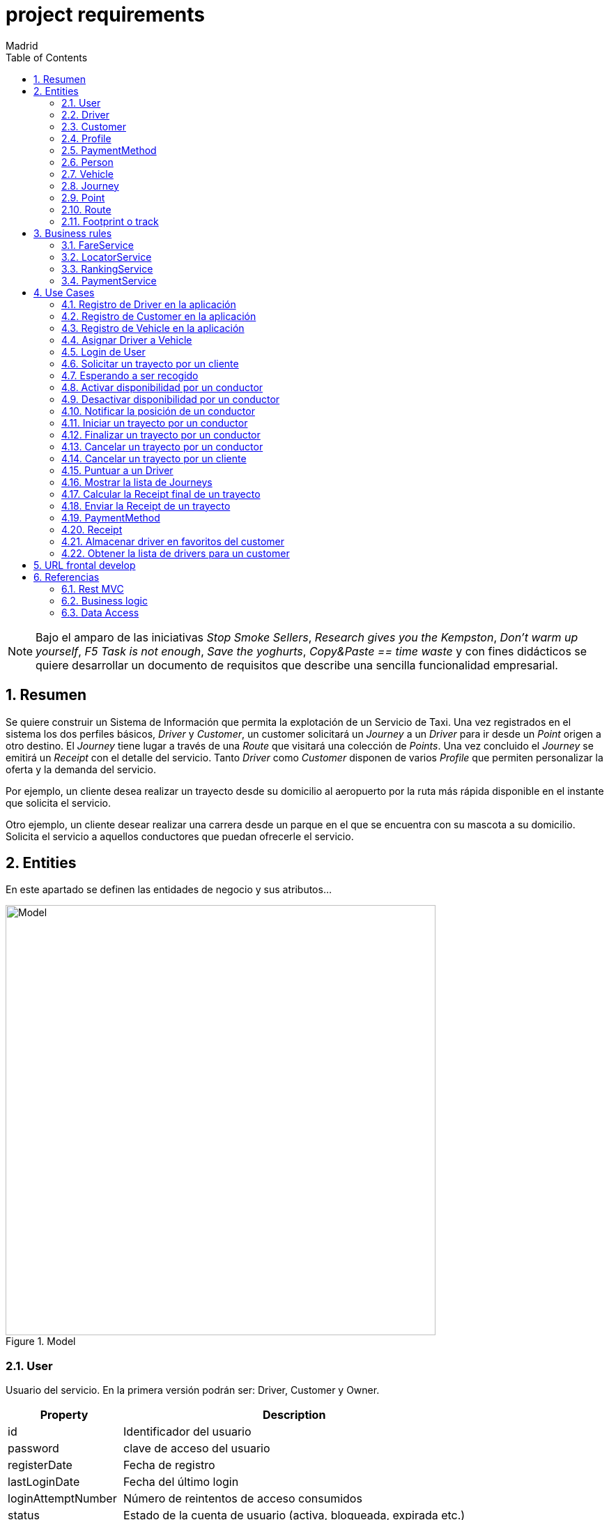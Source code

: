 = project requirements
Madrid
:icons: font
:toc: left
:sectnums:
:source-highlighter: coderay
:experimental:

NOTE: Bajo el amparo de las iniciativas _Stop Smoke Sellers_, _Research gives you the Kempston_, _Don't warm up yourself_, _F5 Task is not enough_, _Save the yoghurts_, _Copy&Paste == time waste_ y con fines didácticos se quiere desarrollar un documento de requisitos que describe una sencilla funcionalidad empresarial.

== Resumen
Se quiere construir un Sistema de Información que permita la explotación de un Servicio de Taxi. Una vez registrados en el sistema los dos perfiles básicos, _Driver_ y _Customer_, un customer solicitará un _Journey_ a un _Driver_ para ir desde un _Point_ origen a otro destino. El _Journey_ tiene lugar a través de una _Route_ que visitará una colección de _Points_. Una vez concluido el _Journey_ se emitirá un _Receipt_ con el detalle del servicio. Tanto _Driver_ como _Customer_ disponen de varios _Profile_ que permiten personalizar la oferta y la demanda del servicio.

Por ejemplo, un cliente desea realizar un trayecto desde su domicilio al aeropuerto por la ruta más rápida disponible en el instante que solicita el servicio.

Otro ejemplo, un cliente desear realizar una carrera desde un parque en el que se encuentra con su mascota a su domicilio. Solicita el servicio a aquellos conductores que puedan ofrecerle el servicio.

== Entities
En este apartado se definen las entidades de negocio y sus atributos...

.Model
image::model-JDL.png[Model,width=617,scaledwidth=100%]

=== User
Usuario del servicio. En la primera versión podrán ser: Driver, Customer y Owner.

[cols="1,3"options="header"]
|===
|Property
|Description

|id
|Identificador del usuario

|password
|clave de acceso del usuario

|registerDate
|Fecha de registro

|lastLoginDate
|Fecha del último login

|loginAttemptNumber
|Número de reintentos de acceso consumidos

|status
|Estado de la cuenta de usuario (activa, bloqueada, expirada etc.)

|===

[cols="1,3"options="header"]
|===
|Relationship
|Description

|person
|es una persona

|*profile*
|*tiene 1 perfil (TODO)*

|*payment method*
|*tiene N métodos de pago (TODO)*
|===

=== Driver
Conductor de un vehículo que transporta a un cliente desde un lugar a otro.

[cols="1,3"options="header"]
|===
|Property
|Description

|available
|disponibilidad del conductor

|driver license
|Permiso de conducción del reino de España

|expirationDate
|Fecha de caducidad del permiso

|===

[cols="1,3"options="header"]
|===
|Relationship
|Description

|user
|es un usuario

|vehicle
|conduce 1 coche
|===

=== Customer
Persona que contrata un trayecto de taxi. El cliente que contrata el trayecto puede ser distinto a la persona transportada.

[cols="1,3"options="header"]
|===
|Property
|Description
|===

[cols="1,3"options="header"]
|===
|Relationship
|Description

|user
|es un usuario
|===

=== Profile
[red]#TODO:# Serviría por ejemplo para filtrar la colección de vehículos que se muestran a un cliente cuando solicita un trayecto.

=== PaymentMethod
[red]#TODO:# Serviría para indicar los metodos de pago disponibles.

=== Person
Persona Física que representa a un usuario del sistema.

[cols="1,3"options="header"]
|===
|Property
|Description

|name
|nombre del cliente

|surname
|Apellidos del cliente

|email
|correo electrónico

|phone
|Teléfono del cliente

|postalCode
|Código postal

|address
|Dirección del cliente

|city
|Ciudad del cliente
|===

[cols="1,3"options="header"]
|===
|Relationship
|Description

|PaymentMethod
|método de pago elegido por la persona
|===


=== Vehicle
Vehículo con el que el conductor presta el servicio a un  cliente.

[cols="1,3"options="header"]
|===
|Property
|Description

|plate
|matrícula del vehículo

|brand
|marca del vehículo

|description
|descripción detallada del vehículo

|photo
|fotografía del vehículo
|===

[cols="1,3"options="header"]
|===
|Relationship
|Description

|driver
|es conducido por 1 conductor
|===

=== Journey
Representa el trayecto o viaje solicitado por el cliente.

[cols="1,3"options="header"]
|===
|Property
|Description
|alias
|Identificador del trayecto
|requestAccepted
|Indicador de solicitud aceptada por el Driver
|===

[cols="1,3"options="header"]
|===
|Relationship
|Description

|request
|Driver solicitado

|origin
|Punto de partida del trayecto

|destiny
|Punto destino del trayecto
|===

=== Point
Punto de coordenadas terrestre formado por longitude y latitude por el que discurre el viaje o trayecto.

[cols="1,3"options="header"]
|===
|Property
|Description

|latitude
|Latitud geográfica

|longitude
|Longitud geográfica
|===

[cols="1,3"options="header"]
|===
|Relationship
|Description

|route
|forma parte de 1 ruta
|===

=== Route
Colección de puntos que recorre el taxi para prestar el servicio.

[cols="1,3"options="header"]
|===
|Relationship
|Description

|footprint
|está formada por n huellas
|===

=== Footprint o track
Point ubicado en el tiempo. Una colección de footprints forma una ruta.

[cols="1,3"options="header"]
|===
|Property
|Description

|datetime
|Fecha y hora del punto sobre la trayectoria
|===

[cols="1,3"options="header"]
|===
|Relationship
|Description

|point
|Está asociada a 1 punto geográfico de la trayectoria

|route
|forman parte de 1 ruta
|===

== Business rules
[red]#TODO# En este apartado se definen las reglas de negocio que incluyen las validaciones, reglas simples y reglas compuestas por otras reglas...

. Definir la política de asignación de un trayecto a un conductor
. Definir la política de cancelación de un trayecto para un conductor. Definir la política de penalización.
. Definir la política de cancelación de un trayecto para un cliente
. Definir la política de puntos para un conductor. Definir la política de penalización para puntuación igual a cero.
. Definir la política para el cálculo de la tarifa de un trayecto
. Definir la política para mostrar un vehículo disponible

=== FareService
Define la lógica necesaria para cancelar el trayecto y emitir la factura.

=== LocatorService
Define la lógica necesaria para localizar los vehículos.

=== RankingService
Define la lógica necesaria para la valoración y bonificación de conductores y usuarios.

Por ejemplo, un conductor recibe puntos/bonificación por haber devuelto la documentación a un cliente que notificó a Atención al Cliente haberla olvidado en el vehículo.


=== PaymentService
Realiza la comunicación con el Sistema de cobro para los abonos del servicio por parte del Customer.

== Use Cases

=== Registro de <<Driver>> en la aplicación
.Flujo:
. El conductor accede a la pantalla de registro desde el botón del menú de acceso inicial.
. El conductor rellena los datos correspondientes a su perfil.
. El conductor envía los datos informados.
. El sistema valida los datos obligatorios de alta.
. El sistema valida la coincidencia de password's.
. El sistema valida el formato del email.
. El sistema valida el permiso de conducción (Letra del DNI con respecto a dígitos)
. El sistema valida la fecha de renovación.

.Definición del servicio:
.. Endpoint: /v1/drivers/
.. Method: POST
.. Parámetros de entrada:
... <<Driver>>
.. Respuestas:
... https://httpstatuses.com/201[201] - Created al registrar correctamente un conductor
... https://httpstatuses.com/409[409] - Conflict al intentar registrar un conductor existente

=== Registro de <<Customer>> en la aplicación
.Flujo:
. El cliente accede a la pantalla de registro desde el botón del menú de acceso inicial.
. El cliente rellena los datos correspondientes a su perfil.
. El cliente envía los datos informados.
. El sistema valida los datos obligatorios de alta.
. El sistema valida la coincidencia de password's.
. El sistema valida el formato del email.

.Definición del servicio:
.. Endpoint: /v1/customers/
.. Method: POST
.. Parámetros de entrada:
... <<Customer>>
.. Respuestas:
... https://httpstatuses.com/201[201] - Created al registrar correctamente un cliente
... https://httpstatuses.com/409[409] - Conflict al intentar registrar un cliente existente

=== Registro de Vehicle en la aplicación
[red]#TODO#
Definir la regla de negocio para completar la operación.

=== Asignar Driver a Vehicle
[red]#TODO#

=== Login de User
.Enlaces de interés:
. https://stackoverflow.com/questions/3297048/403-forbidden-vs-401-unauthorized-http-responses?rq=1[StackOverflow - Code 401 - Unauthorized response]

.Flujo:
. El usuario (conductor/cliente) debe estar previamente registrado
. El usuario introduce su email
. El usuario introduce su contraseña
. El sistema validad las credenciales
. El sistema actualiza la fecha de último acceso
. El sistema actualiza el contador de accesos
. El sistema muestra la pantalla principal para el usuario

.Definición del servicio:
. Endpoint: /v1/sessions/
. Method: POST
. Parámetros de entrada:
.. <<User>>
. Respuestas:
.. https://httpstatuses.com/401[401] - Unauthorized en login inválido
.. https://httpstatuses.com/302[302] - Found en login válido y redirección a home

=== Solicitar un trayecto por un cliente
. El cliente se autentica en la aplicación
. Se obtiene la posición actual del cliente
. Se obtiene la posición del conjunto de vehículos que pueden prestar el servicio en función de unas reglas de negocio
. El cliente determina el destino del viaje
. El cliente solicita el servicio
. El sistema asigna un vehículo para prestar el servicio al cliente
. El conductor acepta la prestación del servicio
. El cliente recibe notificación de solicitud aceptada


=== Esperando a ser recogido
. El cliente ha recibido una notificación de solicitud aceptada previamente
. El cliente podrá visualizar durante ese tiempo de espera la posición actual del vehículo elegido

=== Activar disponibilidad por un conductor
. El conductor se muestra como disponible marcándolo desde la aplicación y los clientes lo visualizarán como opción posible.

=== Desactivar disponibilidad por un conductor
. El conductor se marca como no disponible desde la aplicación y los clientes no lo visualizarán como opción

=== Notificar la posición de un conductor
. Periódicamente se envía una colección de footprints al sistema. Existirá una política que calculará el intervalo de tiempo óptimo.

=== Iniciar un trayecto por un conductor
. El conductor recibe una notificación de solicitud de carrera
. El conductor acepta la solicitud y comienza la espera por parte el cliente

TODO
. Tras viajar hasta la posición del cliente e identificarlo, el driver inicia el viaje hacia el destino

se crean dos rutas: ruta de recogida y ruta de destino


=== Finalizar un trayecto por un conductor
. El conductor llega al destino solicitado por el cliente
. El conductor notifica a través de la aplicación que ha llegado a destino
. La aplicación emite la factura correspondiente

=== Cancelar un trayecto por un conductor
. El conductor no puede atender la petición una vez ya ha sido aceptada previamente y por tanto la cancela.
. El conductor debe seleccionar un motivo para la cancelación del trayecto.

=== Cancelar un trayecto por un cliente
. El cliente podrá cancelar el viaje por coste de cero euros si el conductor no ha iniciado su carrera
. En el caso de que el conductor haya iniciado su carrera se le cobrará un recargo de 5 euros

=== Puntuar a un Driver
[red]#TODO#

=== Mostrar la lista de Journeys
. El cliente podrá en cualquier momento visualizar un historial de trayectos que haya realizado con anterioridad.

Se permite un filtro sencillo con rango de fechas.

=== Calcular la Receipt final de un trayecto
. El cálculo de la factura será el número de Km's multiplicado por la tarifa que aplique dependiendo del vehículo elegido

. [red]#TODO# El cálculo de la factura será el número de Km's multiplicado por la tarifa que aplique al perfil del cliente y dependiendo del perfil del vehículo elegido

=== Enviar la Receipt de un trayecto
. Si se ha cancelado por parte del cliente se emite factura de X euros.
. [red]#TODO# Si se ha concluido el trayecto satisfactoriamente se emite factura del precio aplicado al perfil del cliente y dependiendo del perfil del vehículo elegido

=== PaymentMethod
[red]#TODO# Medio de pago por el que los usuarios del sistema abonan los conceptos del servicio.

==== CreditCard

=== Receipt
[red]#TODO# Factura correspondiente al servicio prestado.

=== Almacenar driver en favoritos del customer
[red]#TODO#

=== Obtener la lista de drivers para un customer
[red]#TODO# jena


== URL frontal develop
Aqui se pueden ver las pantallas https://backoffice-4yf-develop.herokuapp.com/

== Referencias
=== Rest MVC
 . https://spring.io/guides/tutorials/bookmarks/
 . https://docs.spring.io/spring/docs/current/spring-framework-reference/htmlsingle/#mvc
 . http://memorynotfound.com/unit-test-spring-mvc-rest-service-junit-mockito/
 . http://memorynotfound.com/spring-mvc-restful-web-service-crud-example/

=== Business logic
 . http://www.vavr.io/vavr-docs/
 . http://blog.vavr.io/idiomatic-javaslang-the-for-comprehension/
 . http://blog.vavr.io/redundancy-of-the-java-language/
 . http://blog.vavr.io/pattern-matching-starter/
 . http://www.baeldung.com/javaslang-try

=== Data Access
 . https://docs.spring.io/spring-data/jpa/docs/current/reference/html/
 . https://docs.spring.io/spring-boot/docs/current/reference/html/boot-features-testing.html
